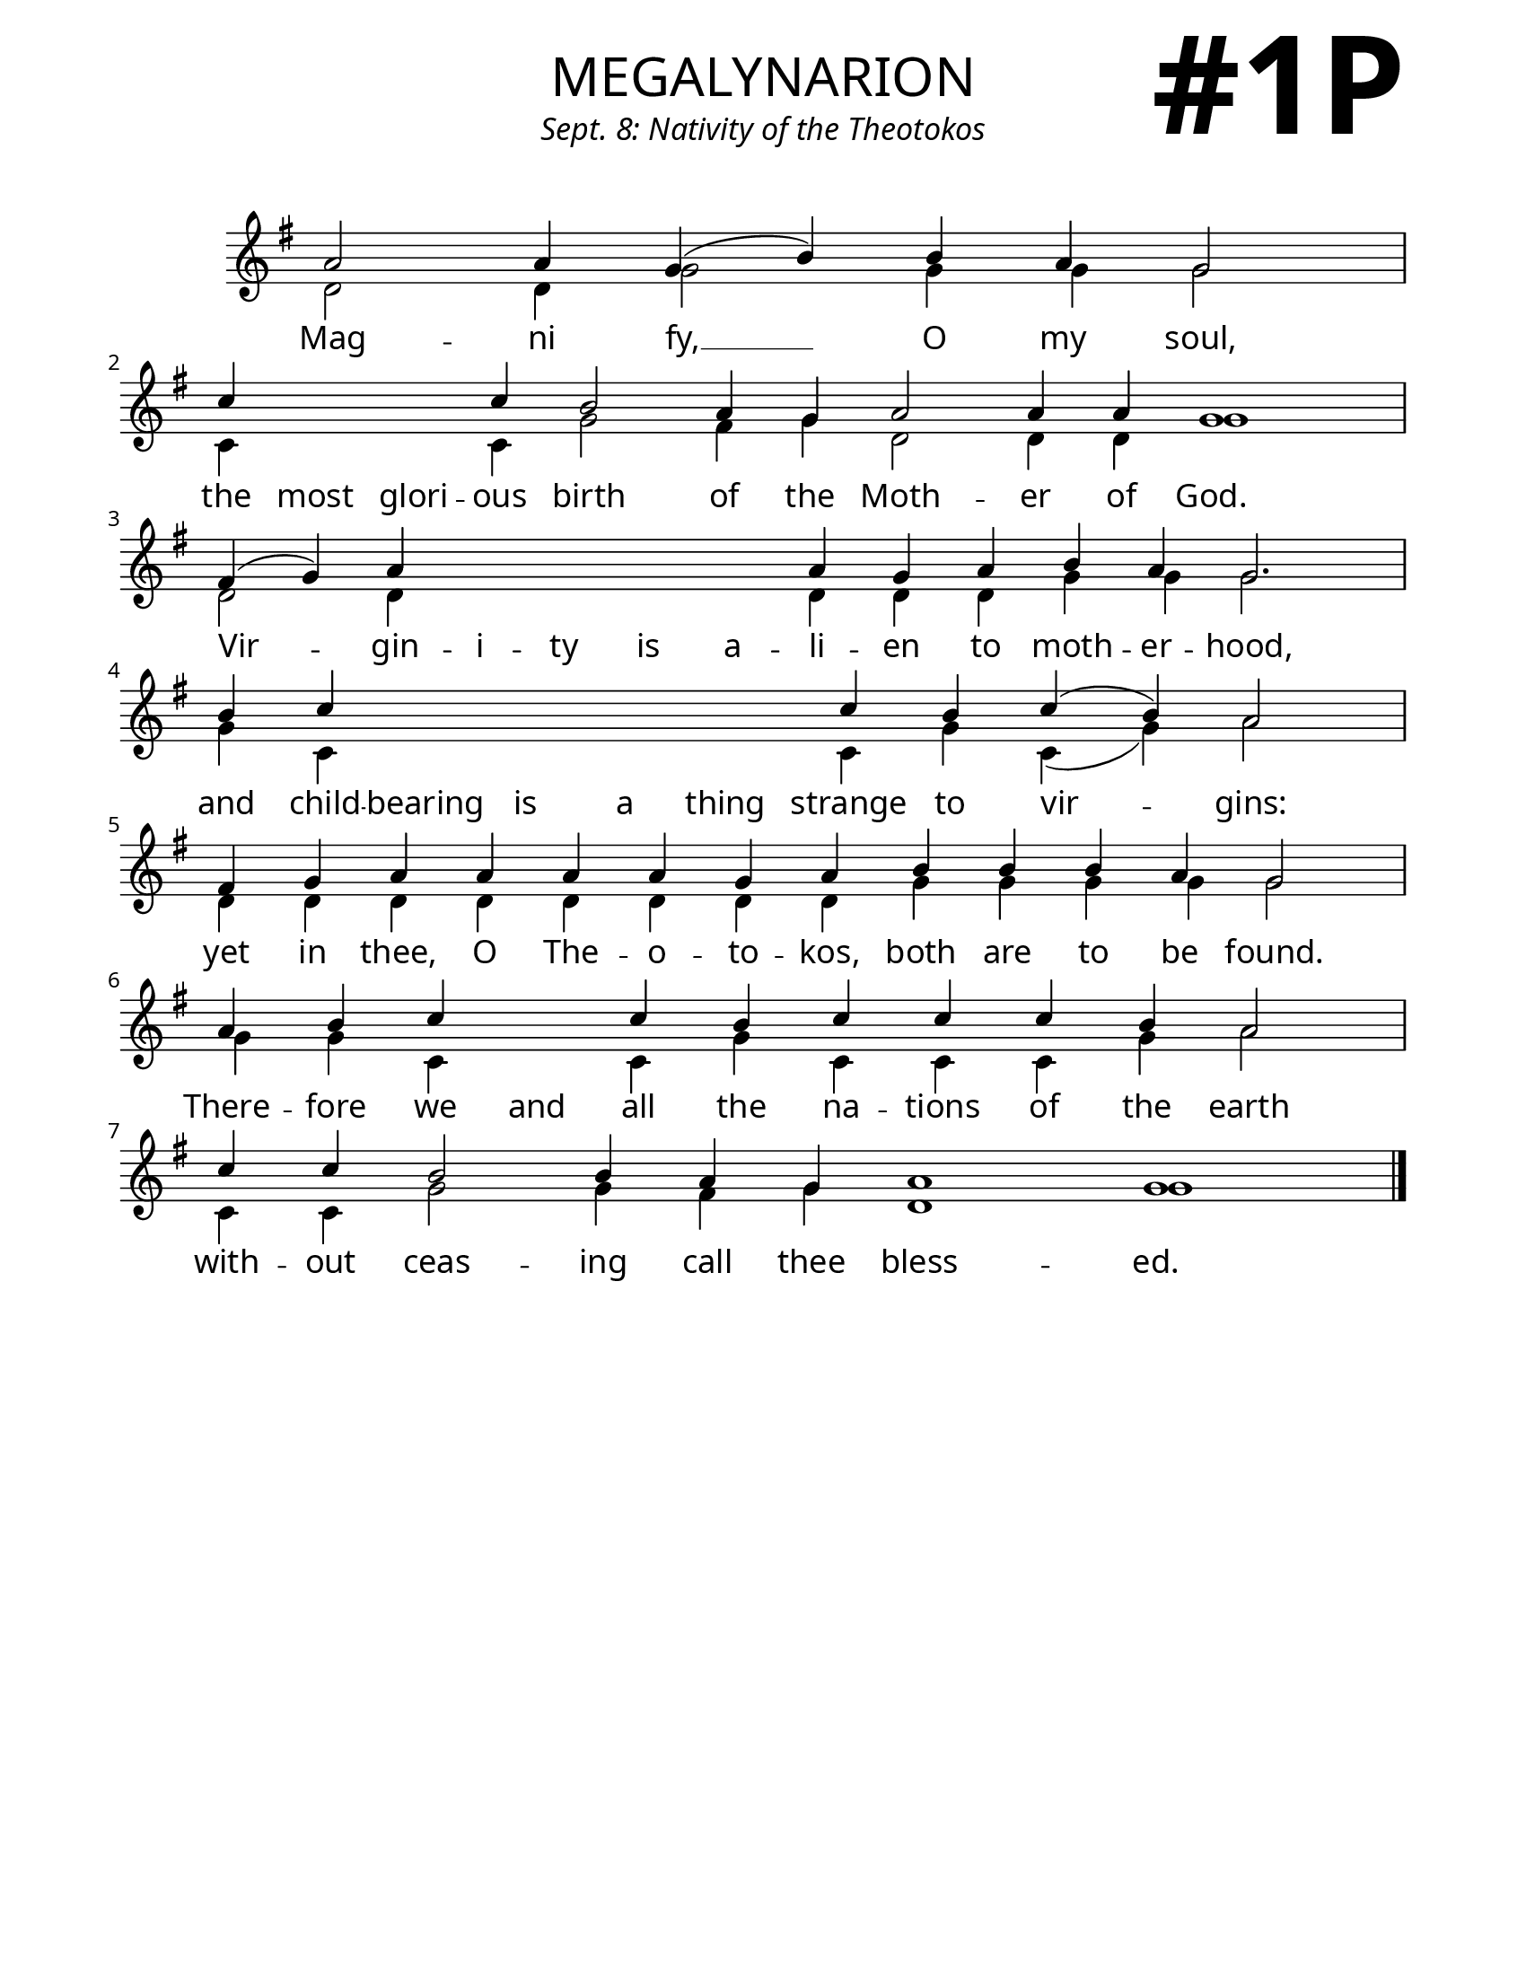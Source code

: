 \version "2.24.4"

\header {
    title = "megalynarion"
    subtitle = "Sept. 8: Nativity of the Theotokos"
    composer = " "
    tagline = " "
}

keyTime = { \key g \major}


bindernumber = \markup {
    \override #'(font-name . "Goudy Old Style Bold")

    \fontsize #14 "#1P" 
     }


subTitleFont = \markup {\fill-line {
                \fontsize #1 \override #'(font-name . "EB Garamond Italic")
                \fromproperty #'header:subtitle
                }}

titleFont = \markup {\fill-line {
                \fontsize #8 \caps
                \override #'(font-name . "EB Garamond")
                \fromproperty #'header:title
                }}

\paper {
    #(set-paper-size "letter")
    page-breaking = #ly:optimal-breaking
    ragged-last-bottom = ##t
    right-margin = 17\mm
    left-margin = 17\mm
    #(define fonts
        (set-global-fonts
            #:roman "EB Garamond SemiBold"
    ))
    bookTitleMarkup = \markup \null
    oddHeaderMarkup = \markup {
        \override #'(baseline-skip . 3.5) \fill-line {
            \if \on-first-page  %version 2.23.4
            % \raise #8 \fromproperty #'header:dedication % to ajust and uncomment for dedication
            \if \on-first-page %version 2.23.4
            \raise #3 % to ajust
            \column {
                \titleFont
                \subTitleFont
                \fill-line {
                \smaller \bold
                \fromproperty #'header:subsubtitle
                }
                \fill-line {
                \large \override #'(font-name . "EB Garamond")
                \fromproperty #'header:poet
                { \large \bold \fromproperty #'header:instrument }
                \override #'(font-name . "EB Garamond Medium") \fromproperty #'header:composer
                }
                \fill-line {
                \fromproperty #'header:meter
                \fromproperty #'header:arranger
                }
            }
            \if \on-first-page
                \right-align \bindernumber

        }
        \raise #5
        \if \should-print-page-number %version 2.23.4
        % \if \should-print-page-number  %version 2.23.3
        \fromproperty #'page:page-number-string
    }
    evenHeaderMarkup = \oddHeaderMarkup

}

cadenzaMeasure = {
  \cadenzaOff
  \partial 1024 s1024
  \cadenzaOn
}

SopMusic    = \relative { 
    \override Score.BarNumber.break-visibility = ##(#f #t #t)
    \cadenzaOn
    a'2 a4 g( b) b a g2 \cadenzaMeasure
    c4 \hideNotes c c \unHideNotes c b2 a4 g a2 a4 a g1 \cadenzaMeasure
    fis4( g) a \hideNotes a a a a \unHideNotes a g a b a g2. \cadenzaMeasure
    b4 c \hideNotes c c c c \unHideNotes c b c( b) a2 \cadenzaMeasure
    fis4 g a a a a g a b b b a g2 \cadenzaMeasure
    a4 b c \hideNotes c \unHideNotes c b c c c b a2 \cadenzaMeasure
    c4 c b2 b4 a g a1 g1 \cadenzaMeasure \fine
}

BassMusic   = \relative {
    \override Score.BarNumber.break-visibility = ##(#f #t #t)
    \cadenzaOn
    d'2 d4 g2 g4 g g2 \cadenzaMeasure
    c,4 \hideNotes c c \unHideNotes c g'2 fis4 g d2 d4 d g1 \cadenzaMeasure
    d2 d4 \hideNotes d d d d \unHideNotes d d d g g g2. \cadenzaMeasure
    g4 c, \hideNotes c c c c \unHideNotes c g' c,( g') a2 \cadenzaMeasure
    d,4 d d d d d d d g g g g g2 \cadenzaMeasure %both are to be found
    g4 g c, \hideNotes c \unHideNotes c g' c, c c g' a2 \cadenzaMeasure
    c,4 c g'2 g4 fis g d1 g \cadenzaMeasure \fine
    
}

VerseOne = \lyricmode {
    Mag -- ni fy, __ O my soul, 
    the most glori -- ous birth of the Moth -- er of God.
    Vir -- gin -- i -- ty is a -- li -- en to moth -- er -- hood,
    and child -- bearing is a thing strange to vir -- gins:
    yet in thee, O The -- o -- to -- kos, both are to be found.
    There -- fore we and all the na -- tions of the earth
    with -- out ceas -- ing call thee bless -- ed.
    }



\score {
    \new Staff
    \with {midiInstrument = "choir aahs"} <<
        \clef "treble"
        \new Voice = "Sop"  { \voiceOne \keyTime \SopMusic}
        \new Voice = "Bass" { \voiceTwo \BassMusic }
        \new Lyrics \lyricsto "Sop" { \VerseOne }
    >>
        
    \layout {
        \context {
            \Staff
                \remove Time_signature_engraver
                \override SpacingSpanner.common-shortest-duration = #(ly:make-moment 1/16)


        }
        \context {
            \Lyrics
                \override LyricSpace.minimum-distance = #2.0
                \override LyricText.font-size = #1.5
        }
    }
    \midi {
        \tempo 4 = 180
    }
}





